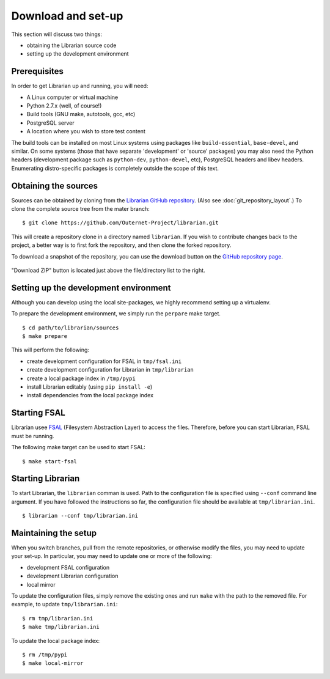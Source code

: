 Download and set-up
===================

This section will discuss two things:

- obtaining the Librarian source code
- setting up the development environment

Prerequisites
-------------

In order to get Librarian up and running, you will need:

- A Linux computer or virtual machine
- Python 2.7.x (well, of course!)
- Build tools (GNU make, autotools, gcc, etc)
- PostgreSQL server
- A location where you wish to store test content

The build tools can be installed on most Linux systems using packages like
``build-essential``, ``base-devel``, and similar. On some systems (those that
have separate 'development' or 'source' packages) you may also need the Python
headers (development package such as ``python-dev``, ``python-devel``, etc),
PostgreSQL headers and libev headers. Enumerating distro-specific packages is
completely outside the scope of this text.

Obtaining the sources
---------------------

Sources can be obtained by cloning from the `Librarian GitHub repository
<https://github.com/Outernet-Project/librarian/>`_. (Also see
:doc:`git_repository_layout`.) To clone the complete source tree from the mater
branch::

    $ git clone https://github.com/Outernet-Project/librarian.git

This will create a repository clone in a directory named ``librarian``. If you
wish to contribute changes back to the project, a better way is to first fork
the repository, and then clone the forked repository.

To download a snapshot of the repository, you can use the download button on
the `GitHub repository page <https://github.com/Outernet-Project/librarian/>`_.

.. figure:: images/github_download_button.png
    :align: center

    "Download ZIP" button is located just above the file/directory list to the
    right.

Setting up the development environment
--------------------------------------

Although you can develop using the local site-packages, we highly recommend
setting up a virtualenv.

To prepare the development environment, we simply run the ``perpare`` make
target. ::

    $ cd path/to/librarian/sources
    $ make prepare

This will perform the following:

- create development configuration for FSAL in ``tmp/fsal.ini``
- create development configuration for Librarian in ``tmp/librarian``
- create a local package index in ``/tmp/pypi``
- install Librarian editably (using ``pip install -e``)
- install dependencies from the local package index

Starting FSAL
-------------

Librarian usee `FSAL <https://github.com/Outernet-Project/fsal/>`_ (Filesystem
Abstraction Layer) to access the files. Therefore, before you can start
Librarian, FSAL must be running.

The following make target can be used to start FSAL::

    $ make start-fsal

Starting Librarian
------------------

To start Librarian, the ``librarian`` comman is used. Path to the configuration
file is specified using ``--conf`` command line argument. If you have followed
the instructions so far, the configuration file should be available at
``tmp/librarian.ini``. ::

    $ librarian --conf tmp/librarian.ini

Maintaining the setup
---------------------

When you switch branches, pull from the remote repositories, or otherwise
modify the files, you may need to update your set-up. In particular, you may
need to update one or more of the following:

- development FSAL configuration
- development Librarian configuration
- local mirror

To update the configuration files, simply remove the existing ones and run
``make`` with the path to the removed file. For example, to update
``tmp/librarian.ini``::

    $ rm tmp/librarian.ini
    $ make tmp/librarian.ini

To update the local package index::

    $ rm /tmp/pypi
    $ make local-mirror
